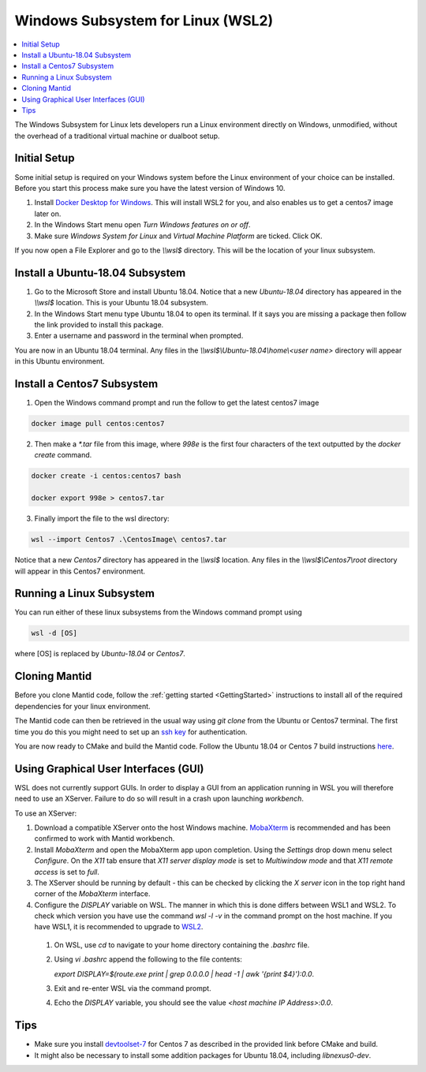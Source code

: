 .. _WindowsSubsystemForLinux:

==================================
Windows Subsystem for Linux (WSL2)
==================================

.. contents::
  :local:

The Windows Subsystem for Linux lets developers run a Linux environment directly on Windows, unmodified, without the overhead of a traditional virtual machine or dualboot setup.

Initial Setup
#############

Some initial setup is required on your Windows system before the Linux environment of your choice can be installed. Before you start this process make sure you have the latest version of Windows 10.

1. Install `Docker Desktop for Windows <https://hub.docker.com/editions/community/docker-ce-desktop-windows>`_. This will install WSL2 for you, and also enables us to get a centos7 image later on.
2. In the Windows Start menu open `Turn Windows features on or off`.
3. Make sure `Windows System for Linux` and `Virtual Machine Platform` are ticked. Click OK.

If you now open a File Explorer and go to the `\\\\wsl$` directory. This will be the location of your linux subsystem.

Install a Ubuntu-18.04 Subsystem
################################

1. Go to the Microsoft Store and install Ubuntu 18.04. Notice that a new `Ubuntu-18.04` directory has appeared in the `\\\\wsl$` location. This is your Ubuntu 18.04 subsystem.
2. In the Windows Start menu type Ubuntu 18.04 to open its terminal. If it says you are missing a package then follow the link provided to install this package.
3. Enter a username and password in the terminal when prompted.

You are now in an Ubuntu 18.04 terminal. Any files in the `\\\\wsl$\\Ubuntu-18.04\\home\\<user name>` directory will appear in this Ubuntu environment.

Install a Centos7 Subsystem
###########################

1. Open the Windows command prompt and run the follow to get the latest centos7 image

.. code-block:: sh

  docker image pull centos:centos7

2. Then make a `*.tar` file from this image, where `998e` is the first four characters of the text outputted by the `docker create` command.

.. code-block:: sh

  docker create -i centos:centos7 bash

  docker export 998e > centos7.tar

3. Finally import the file to the wsl directory:

.. code-block:: sh

  wsl --import Centos7 .\CentosImage\ centos7.tar

Notice that a new `Centos7` directory has appeared in the `\\\\wsl$` location. Any files in the `\\\\wsl$\\Centos7\\root` directory will appear in this Centos7 environment.

Running a Linux Subsystem
#########################

You can run either of these linux subsystems from the Windows command prompt using

.. code-block:: sh

  wsl -d [OS]

where [OS] is replaced by `Ubuntu-18.04` or `Centos7`.

.. _wsl-cloning-mantid-ref:

Cloning Mantid
##############

Before you clone Mantid code, follow the :ref:`getting started <GettingStarted>` instructions to install all of the required dependencies for your linux environment.

The Mantid code can then be retrieved in the usual way using `git clone` from the Ubuntu or Centos7 terminal. The first time you do this you might need to set up an `ssh key <https://docs.github.com/en/github/authenticating-to-github/connecting-to-github-with-ssh>`_ for authentication.

You are now ready to CMake and build the Mantid code. Follow the Ubuntu 18.04 or Centos 7 build instructions `here <https://developer.mantidproject.org/GettingStarted.html#linux>`_.

Using Graphical User Interfaces (GUI)
#####################################

WSL does not currently support GUIs. In order to display a GUI from an application running in WSL you will therefore need to use an XServer. Failure to do so will result in a crash upon launching `workbench`.

To use an XServer:

1. Download a compatible XServer onto the host Windows machine. `MobaXterm <https://mobaxterm.mobatek.net/>`_ is recommended and has been confirmed to work with Mantid workbench.

2. Install `MobaXterm` and open the MobaXterm app upon completion. Using the `Settings` drop down menu select `Configure`. On the `X11` tab ensure that `X11 server display mode` is set to
   `Multiwindow mode` and that `X11 remote access` is set to `full`.

3. The XServer should be running by default - this can be checked by clicking the `X server` icon in the top right hand corner of the `MobaXterm` interface.

4. Configure the `DISPLAY` variable on WSL. The manner in which this is done differs between WSL1 and WSL2. To check which version you have use the command `wsl -l -v` in the command prompt on the host machine.
   If you have WSL1, it is recommended to upgrade to `WSL2 <https://learn.microsoft.com/en-us/windows/wsl/install>`_.

  1. On WSL, use `cd` to navigate to your home directory containing the `.bashrc` file.
  2. Using `vi .bashrc` append the following to the file contents:

     `export DISPLAY=$(route.exe print | grep 0.0.0.0 | head -1 | awk '{print $4}'):0.0`.
  3. Exit and re-enter WSL via the command prompt.
  4. Echo the `DISPLAY` variable, you should see the value `<host machine IP Address>:0.0`.

Tips
####

* Make sure you install `devtoolset-7 <https://developer.mantidproject.org/BuildingWithCMake.html#from-the-command-line>`_ for Centos 7 as described in the provided link before CMake and build.
* It might also be necessary to install some addition packages for Ubuntu 18.04, including `libnexus0-dev`.